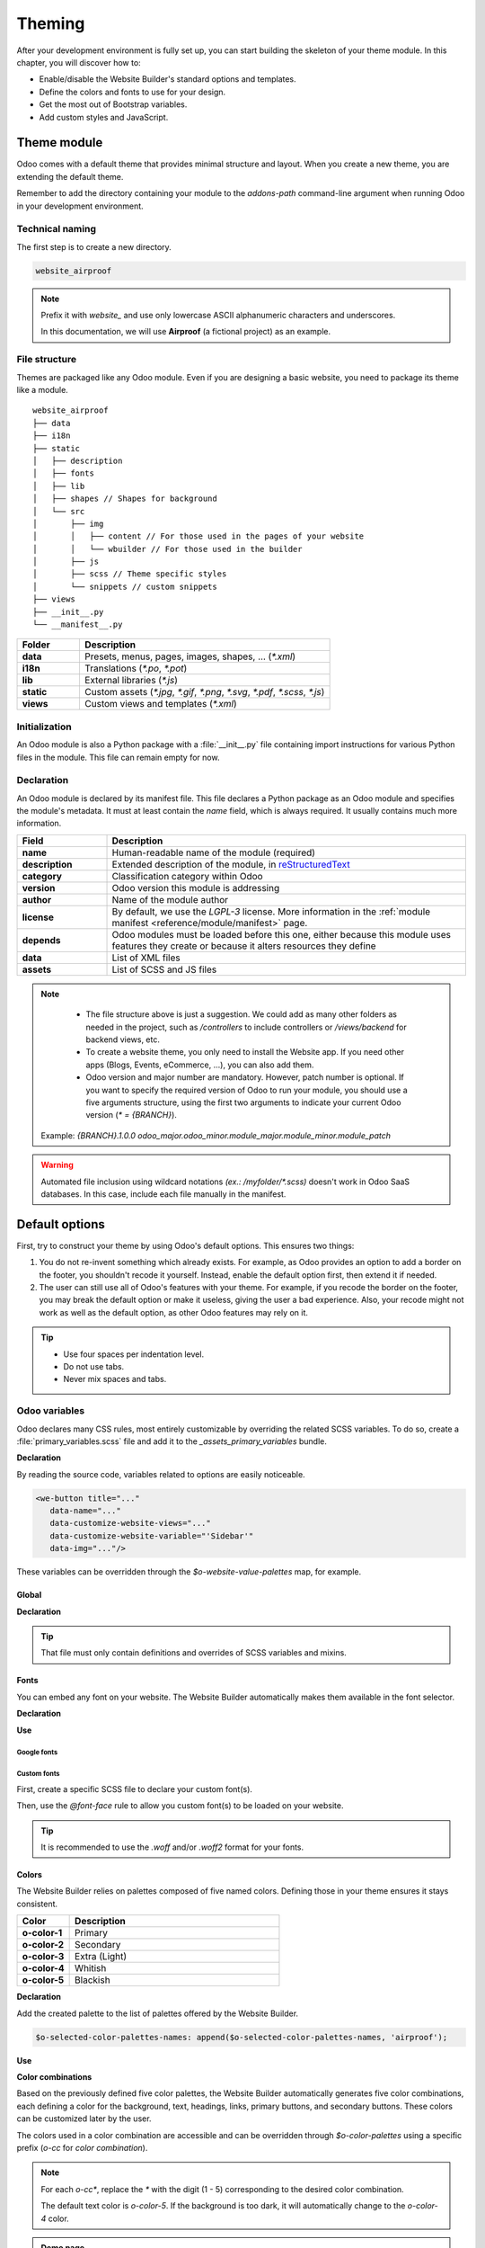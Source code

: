 =======
Theming
=======

After your development environment is fully set up, you can start building the skeleton of your
theme module. In this chapter, you will discover how to:

- Enable/disable the Website Builder's standard options and templates.
- Define the colors and fonts to use for your design.
- Get the most out of Bootstrap variables.
- Add custom styles and JavaScript.

.. _theming/module:

Theme module
============

Odoo comes with a default theme that provides minimal structure and layout. When you create a new
theme, you are extending the default theme.

Remember to add the directory containing your module to the `addons-path` command-line argument
when running Odoo in your development environment.

.. _theming/module/naming:

Technical naming
----------------

The first step is to create a new directory.

.. code-block:: xml

   website_airproof

.. note::
   Prefix it with `website_` and use only lowercase ASCII alphanumeric characters and underscores.

   In this documentation, we will use **Airproof** (a fictional project) as an example.

.. _theming/module/structure:

File structure
--------------

Themes are packaged like any Odoo module. Even if you are designing a basic website, you need to
package its theme like a module.

::

    website_airproof
    ├── data
    ├── i18n
    ├── static
    │   ├── description
    │   ├── fonts
    │   ├── lib
    │   ├── shapes // Shapes for background
    │   └── src
    │       ├── img
    │       │   ├── content // For those used in the pages of your website
    │       │   └── wbuilder // For those used in the builder
    │       ├── js
    │       ├── scss // Theme specific styles
    │       └── snippets // custom snippets
    ├── views
    ├── __init__.py
    └── __manifest__.py

.. list-table::
   :header-rows: 1
   :stub-columns: 1
   :widths: 20 80

   * - Folder
     - Description
   * - data
     - Presets, menus, pages, images, shapes, … (`*.xml`)
   * - i18n
     - Translations (`*.po`, `*.pot`)
   * - lib
     - External libraries (`*.js`)
   * - static
     - Custom assets (`*.jpg`, `*.gif`, `*.png`, `*.svg`, `*.pdf`, `*.scss`, `*.js`)
   * - views
     - Custom views and templates (`*.xml`)

.. _theming/module/initialization:

Initialization
--------------

An Odoo module is also a Python package with a :file:`__init__.py` file containing import
instructions for various Python files in the module. This file can remain empty for now.


.. _theming/module/declaration:

Declaration
-----------

An Odoo module is declared by its manifest file. This file declares a Python package as an Odoo
module and specifies the module's metadata. It must at least contain the `name` field, which is
always required. It usually contains much more information.

.. code-block:: python
   :caption: ``/website_airproof/__manifest__.py``

   {
      'name': 'Airproof Theme',
      'description': '...',
      'category': 'Website/Theme',
      'version': '{BRANCH}.0',
      'author': '...',
      'license': '...',
      'depends': ['website'],
      'data': [
         # ...
      ],
      'assets': {
         # ...
      },
   }

.. list-table::
   :header-rows: 1
   :stub-columns: 1
   :widths: 20 80

   * - Field
     - Description
   * - name
     - Human-readable name of the module (required)
   * - description
     - Extended description of the module, in `reStructuredText
       <https://en.wikipedia.org/wiki/ReStructuredText>`_
   * - category
     - Classification category within Odoo
   * - version
     - Odoo version this module is addressing
   * - author
     - Name of the module author
   * - license
     - By default, we use the `LGPL-3` license. More information in the :ref:`module manifest
       <reference/module/manifest>` page.
   * - depends
     - Odoo modules must be loaded before this one, either because this module uses features
       they create or because it alters resources they define
   * - data
     - List of XML files
   * - assets
     - List of SCSS and JS files

.. note::
    - The file structure above is just a suggestion.  We could add as many other folders as needed in
      the project, such as `/controllers` to include controllers or `/views/backend` for backend
      views, etc.
    - To create a website theme, you only need to install the Website app. If you need other apps
      (Blogs, Events, eCommerce, ...), you can also add them.
    - Odoo version and major number are mandatory. However, patch number is optional. If you want
      to specify the required version of Odoo to run your module, you should use a five arguments
      structure, using the first two arguments to indicate your current Odoo version (`* = {BRANCH}`).

   .. image:: theming/versioning.png
      :alt: Module versioning
      :width: 300

   Example:
   `{BRANCH}.1.0.0`
   `odoo_major.odoo_minor.module_major.module_minor.module_patch`

.. warning::
   Automated file inclusion using wildcard notations `(ex.: /myfolder/*.scss)` doesn't work in
   Odoo SaaS databases. In this case, include each file manually in the manifest.

.. _theming/options:

Default options
===============

First, try to construct your theme by using Odoo's default options. This ensures two things:

#. You do not re-invent something which already exists. For example, as Odoo provides an option to
   add a border on the footer, you shouldn't recode it yourself. Instead, enable the default option
   first, then extend it if needed.
#. The user can still use all of Odoo's features with your theme. For example, if you recode the
   border on the footer, you may break the default option or make it useless, giving the user a bad
   experience. Also, your recode might not work as well as the default option, as other Odoo
   features may rely on it.

.. tip::
   - Use four spaces per indentation level.
   - Do not use tabs.
   - Never mix spaces and tabs.

.. seealso::
   :doc:`Odoo coding guidelines <../../../contributing/development/coding_guidelines>`

.. _theming/module/variables:

Odoo variables
--------------

Odoo declares many CSS rules, most entirely customizable by overriding the related SCSS variables.
To do so, create a :file:`primary_variables.scss` file and add it to the `_assets_primary_variables`
bundle.

**Declaration**

.. code-block:: python
   :caption: ``/website_airproof/__manifest__.py``

   'assets': {
      'web._assets_primary_variables': [
         'website_airproof/static/src/scss/primary_variables.scss',
      ],
   },

By reading the source code, variables related to options are easily noticeable.

.. code-block:: xml

   <we-button title="..."
      data-name="..."
      data-customize-website-views="..."
      data-customize-website-variable="'Sidebar'"
      data-img="..."/>

These variables can be overridden through the `$o-website-value-palettes` map, for example.

.. _theming/module/variables/global:

Global
~~~~~~

**Declaration**

.. code-block:: scss
   :caption: ``/website_airproof/static/src/scss/primary_variables.scss``

   $o-website-values-palettes: (
      (
         // Templates
         // Colors
         // Fonts
         // Buttons
         // ...
      ),
   );

.. tip::
   That file must only contain definitions and overrides of SCSS variables and mixins.

.. seealso::
   `Primary variables SCSS
   <https://github.com/odoo/odoo/blob/c272c49657e8b7865bb93e5f1dcc183cc7d44f17/addons/website/static/src/scss/primary_variables.scss#L2089>`_

.. _theming/module/variables/fonts:

Fonts
~~~~~

You can embed any font on your website. The Website Builder automatically makes them available in
the font selector.

**Declaration**

.. code-block:: scss
   :caption: ``/website_airproof/static/src/scss/primary_variables.scss``

   $o-theme-font-configs: (
      <font-name>: (
         'family': <css font family list>,
         'url' (optional): <related part of Google fonts URL>,
         'properties' (optional): (
            <font-alias>: (
               <website-value-key>: <value>,
               ...,
            ),
         ...,
      )
   )

**Use**

.. code-block:: scss
   :caption: ``/website_airproof/static/src/scss/primary_variables.scss``

   $o-website-values-palettes: (
      (
         'font':                             '<font-name>',
         'headings-font':                    '<font-name>',
         'navbar-font':                      '<font-name>',
         'buttons-font':                     '<font-name>',
      ),
   );

.. _theming/module/variables/fonts/google:

Google fonts
************

.. code-block:: scss
   :caption: ``/website_airproof/static/src/scss/primary_variables.scss``

   $o-theme-font-configs: (
      'Poppins': (
         'family':                         ('Poppins', sans-serif),
         'url':                            'Poppins:400,500',
         'properties' : (
            'base': (
               'font-size-base':           1rem,
            ),
         ),
      ),
   );

.. _theming/module/variables/fonts/custom:

Custom fonts
************

First, create a specific SCSS file to declare your custom font(s).

.. code-block:: python
   :caption: ``/website_airproof/__manifest__.py``

   'assets': {
      'web.assets_frontend': [
         'website_airproof/static/src/scss/font.scss',
      ],
   },

Then, use the `@font-face` rule to allow you custom font(s) to be loaded on your website.

.. code-block:: scss
   :caption: ``/website_airproof/static/src/scss/font.scss``

   @font-face {
      font-family: "My Custom Font", Helvetica, Helvetica Neue, Arial, sans-serif;
      font-weight: 400;
      font-style: normal;
      src: url('/fonts/my-custom-font.woff') format('woff'),
           url('/fonts/my-custom-font.woff2') format('woff2');
   }

.. code-block:: scss
   :caption: ``/website_airproof/static/src/scss/primary_variables.scss``

   $o-theme-font-configs: (
      'Proxima Nova': (
         'family':                         ('Proxima Nova', sans-serif),
         'properties' : (
            'base': (
               'font-size-base':           1rem,
            ),
         ),
      ),
   );

.. tip::
   It is recommended to use the `.woff` and/or `.woff2` format for your fonts.

.. _theming/module/variables/colors:

Colors
~~~~~~

The Website Builder relies on palettes composed of five named colors. Defining those in your theme
ensures it stays consistent.

.. list-table::
   :header-rows: 1
   :stub-columns: 1
   :widths: 20 80

   * - Color
     - Description
   * - o-color-1
     - Primary
   * - o-color-2
     - Secondary
   * - o-color-3
     - Extra (Light)
   * - o-color-4
     - Whitish
   * - o-color-5
     - Blackish

.. image:: theming/theme-colors.png
   :alt: Theme colors
   :width: 300

**Declaration**

.. code-block:: scss
   :caption: ``/website_airproof/static/src/scss/primary_variables.scss``

   $o-color-palettes: map-merge($o-color-palettes,
      (
         'airproof': (
            'o-color-1':                    #bedb39,
            'o-color-2':                    #2c3e50,
            'o-color-3':                    #f2f2f2,
            'o-color-4':                    #ffffff,
            'o-color-5':                    #000000,
         ),
      )
   );

Add the created palette to the list of palettes offered by the Website Builder.

.. code-block:: scss

   $o-selected-color-palettes-names: append($o-selected-color-palettes-names, 'airproof');

**Use**

.. code-block:: scss
   :caption: ``/website_airproof/static/src/scss/primary_variables.scss``

   $o-website-values-palettes: (
      (
         'color-palettes-name':              'airproof',
      ),
   );

.. image:: theming/theme-colors-airproof.png
   :alt: Theme colors Airproof
   :width: 800

**Color combinations**

Based on the previously defined five color palettes, the Website Builder automatically generates
five color combinations, each defining a color for the background, text, headings, links, primary
buttons, and secondary buttons. These colors can be customized later by the user.

.. image:: theming/theme-colors-big.png
   :alt: Theme colors
   :width: 300

The colors used in a color combination are accessible and can be overridden through
`$o-color-palettes` using a specific prefix (`o-cc` for `color combination`).

.. code-block:: scss
   :caption: ``/website_airproof/static/src/scss/primary_variables.scss``

   $o-color-palettes: map-merge($o-color-palettes,
      (
         'airproof': (

            'o-cc*-bg':                     'o-color-*',
            'o-cc*-text':                   'o-color-*',
            'o-cc*-headings':               'o-color-*',
            'o-cc*-h2':                     'o-color-*',
            'o-cc*-h3':                     'o-color-*',
            'o-cc*-h4':                     'o-color-*',
            'o-cc*-h5':                     'o-color-*',
            'o-cc*-h6':                     'o-color-*',
            'o-cc*-link':                   'o-color-*',
            'o-cc*-btn-primary':            'o-color-*',
            'o-cc*-btn-primary-border':     'o-color-*',
            'o-cc*-btn-secondary':          'o-color-*',
            'o-cc*-btn-secondary-border':   'o-color-*',

         ),
      )
   );

.. note::
   For each `o-cc*`, replace the `*` with the digit (1 - 5) corresponding to the desired color
   combination.

   The default text color is `o-color-5`. If the background is too dark, it will automatically
   change to the `o-color-4` color.

.. seealso::
   `Color combinations SCSS
   <https://github.com/odoo/odoo/blob/c272c49657e8b7865bb93e5f1dcc183cc7d44f17/addons/web_editor/static/src/scss/web_editor.common.scss#L16>`_

.. admonition:: Demo page

   The Website Builder automatically generates a page to view the color combinations of the theme
   color palette: http://localhost:8069/website/demo/color-combinations

.. _theming/module/variables/gradients:

Gradients
~~~~~~~~~

You can also define gradients for the menu, header, footer and copyright bar, directly in your
`primary_variables.scss` file.

**Declaration**

.. code-block:: scss
   :caption: ``/website_airproof/static/src/scss/primary_variables.scss``

   $o-website-values-palettes: (
      (
         'menu-gradient': linear-gradient(135deg, rgb(203, 94, 238) 0%, rgb(75, 225, 236) 100%),
         'header-boxed-gradient': [your-gradient],
         'footer-gradient': [your-gradient],
         'copyright-gradient': [your-gradient],
      ),
   );

.. _theming/module/bootstrap:

Bootstrap variables
-------------------

Odoo includes Bootstrap by default. You can use all variables and mixins of the framework.

If Odoo does not provide the variable you are looking for, there could be a Bootstrap variable that
allows it. Indeed all Odoo layouts respect Bootstrap structures and use Bootstrap components or
their extensions. If you customize a Bootstrap variable, you add a generic style for the whole user
website.

Use a dedicated file added to the :file:`_assets_frontend_helpers` bundle to override Bootstrap
values and *not* the :file:`primary_variables.scss` file.

**Declaration**

.. code-block:: python
   :caption: ``/website_airproof/__manifest__.py``

   'assets': {
      'web._assets_frontend_helpers': [
         ('prepend', 'website_airproof/static/src/scss/bootstrap_overridden.scss'),
      ],
   },

**Use**

.. code-block:: scss
   :caption: ``/website_airproof/static/src/scss/bootstrap_overridden.scss``

   // Typography
   $h1-font-size:                 4rem !default;

   // Navbar
   $navbar-nav-link-padding-x:    1rem!default;

   // Buttons + Forms
   $input-placeholder-color:      o-color('o-color-1') !default;

   // Cards
   $card-border-width:            0 !default;

.. tip::
   That file must only contain definitions and overrides of SCSS variables and mixins.

.. warning::
   Don't override Bootstrap variables that depend on Odoo variables. Otherwise, you might break the
   possibility for the user to customize them using the Website Builder.

   When an option is defined by a variable in `primary_variables.scss` and by a Boostrap variable,
   you should always go for an override through the primary variables. Do it via
   `bootstrap_overridden.scss` only if nothing exists in the primary variables.

.. seealso::
   `Bootstrap overridden SCSS
   <{GITHUB_PATH}/addons/web/static/lib/bootstrap/scss/_variables.scss>`_

.. admonition:: Demo page

   http://localhost:8069/website/demo/bootstrap

.. _theming/module/bootstrap/fonts:

Font sizes
~~~~~~~~~~

Odoo has CSS font size classes to separate style (font sizes) and semantic (tag and styles in
general). Both logic can be combined to be more flexible.

.. seealso::
   `Bootstrap documentation about display headings
   <https://getbootstrap.com/docs/5.3/content/typography/#display-headings>`_

.. _theming/module/bootstrap/fonts/text:

Text style
**********

Odoo's Website Builder allows to select a style for your text. Some are just tag related like the
`Header` with no extra CSS class. Other combine tag and style directly applied on them like the
`Header 1 Display`.

.. image:: theming/header.png
   :alt: Header styles
   :width: 300

.. code-block:: xml

   <!-- h1 with display heading sizes -->
   <h1 class="display-1">Heading 1 with Display Heading 1 size</h1>
   <h1 class="display-2">Heading 1 with Display Heading 2 size</h1>
   <h1 class="display-3">Heading 1 with Display Heading 3 size</h1>
   <h1 class="display-4">Heading 1 with Display Heading 4 size</h1>

   <!-- Lead text - named "Light" in the dropdown -->
   <p class="lead">A text typically used as an introduction.</p>

   <!-- Small text -->
   <p class="o_small">Body text with a smaller size.</p>

.. _theming/module/bootstrap/fonts/sizing:

Sizing classes
**************

The sizing classes are added on a freshly created `span` tag inside the targeted element (See
examples below).

.. image:: theming/sizing.png
   :alt: Sizing classes
   :width: 300

.. _theming/module/bootstrap/fonts/sizing/headings-and-body:

Heading and body text
^^^^^^^^^^^^^^^^^^^^^

Assuming these classes can be applied on any text element, take `h2` as an example below:

.. code-block:: xml

   <!-- h2 sized like an h1 -->
   <h2><span class="h1-fs">Heading</span></h2>

   <!-- h2 sized with other heading sizes -->
   <h2><span class="h2-fs">Heading</span></h2>
   <h2><span class="h3-fs">Heading</span></h2>
   <h2><span class="h4-fs">Heading</span></h2>
   <h2><span class="h5-fs">Heading</span></h2>
   <h2><span class="h6-fs">Heading</span></h2>

   <!-- h2 sized like a normal paragraph (base size, 16px by default) -->
   <h2><span class="base-fs">Heading</span></h2>

   <!-- h2 sized like a small text (14px by default) -->
   <h2><span class="o_small-fs">Heading</span></h2>

.. _theming/module/bootstrap/fonts/sizing/display:

Display headings
^^^^^^^^^^^^^^^^

If larger titles are needed, Odoo uses Bootstrap's Display Headings classes, from `display-1` to `6`.

.. code-block:: xml

   <h2><span class="display-1-fs">Heading</span></h2>
   <h2><span class="display-2-fs">Heading</span></h2>
   <h2><span class="display-3-fs">Heading</span></h2>
   <h2><span class="display-4-fs">Heading</span></h2>

.. note::
   The Website Builder allows the user to configure only sizes from `Display 1` to `Display 4`. You
   can set the other sizes (`5` and `6`) to use them in your code but the user won't be able to
   modify them directly within the Website Builder interface.

.. _theming/module/website:

Website settings
----------------

Global options related to the website can be set through the website record by following the
structure below.

**Declaration**

.. code-block:: xml
   :caption: ``/website_airproof/data/website.xml``

   <?xml version="1.0" encoding="utf-8"?>
   <odoo noupdate="1">
      <record id="website.default_website" model="website">
         <field name="name">Airproof</field>
         <field name="logo" type="base64" file="website_airproof/static/src/img/content/logo_pred.png"/>
         <field name="favicon" type="base64" file="website_airproof/static/description/favicon.png" />
         <field name="shop_ppg">18</field>
         <field name="shop_ppr">3</field>
         <field name="cookies_bar" eval="True" />
         <field name="contact_us_button_url">/contact-us</field>
         <field name="social_facebook">https://www.facebook.com/Airproof</field>
         <field name="social_instagram">https://www.instagram.com/airproof</field>
         <field name="social_linkedin">https://www.linkedin.com/company/airproof</field>
         <field name="social_youtube">https://www.youtube.com/c/airproof</field>
      </record>
   </odoo>

.. list-table::
   :header-rows: 1
   :stub-columns: 1
   :widths: 20 80

   * - Field
     - Description
   * - name
     - Name of the website (displayed in the browser)
   * - logo
     - Path to the logo (previously created into a record)
   * - favicon
     - Path to the favicon (previously created into a record)
   * - shop_ppg
     - Number of products shown per page in the e-commerce
   * - shop_ppr
     - Number of products shown per rows (in a page) in the e-commerce
   * - cookies_bar
     - Enable/disable the cookies bar
   * - contact_us_button_url
     - URL of the `Contact us` page (For instance, used in the standard header templates).
   * - social_facebook
     - URL of a Facebook profile
   * - social_instagram
     - URL of a Instagram profile
   * - social_linkedin
     - URL of a LinkedIn company profile
   * - social_youtube
     - URL of a YouTube channel

.. note::

   `website.default_website` is the default reference whenever you work with only one website. If
   there are several websites in your database, this record will refer to the default site (the
   first one).

.. _theming/module/views:

Views
-----

For some options, in addition to the Website Builder variable, you also have to activate a specific
view.

By reading the source code, templates related to options are easily found.

.. code-block:: xml

   <we-button title="..."
      data-name="..."
      data-customize-website-views="website.template_header_default"
      data-customize-website-variable="'...'"
      data-img="..."/>

.. code-block:: xml

   <template id="..." inherit_id="..." name="..." active="True"/>
   <template id="..." inherit_id="..." name="..." active="False"/>

.. _theming/module/views/presets:

Presets
~~~~~~~

In order to activate and deactivate views as presets, you should include those inside the
`presets.xml` file.

**Use**

.. code-block:: xml
   :caption: ``/website_airproof/data/presets.xml``

   <record id="module.view" model="ir.ui.view">
         <field name="active" eval="False"/>
   </record>

.. example::
   **Changing the menu items' horizontal alignment**

   .. code-block:: xml
      :caption: ``/website_airproof/data/presets.xml``

      <record id="website.template_header_default_align_center" model="ir.ui.view">
         <field name="active" eval="True"/>
      </record>

   The same logic can be used for others Odoo apps as well.

   **eCommerce - Display products categories**

   .. code-block:: xml
      :caption: ``/website_airproof/data/presets.xml``

       <record id="website_sale.products_categories" model="ir.ui.view">
          <field name="active" eval="False"/>
       </record>

   **Portal - Disable the language selector**

   .. code-block:: xml
      :caption: ``/website_airproof/data/presets.xml``

      <record id="portal.footer_language_selector" model="ir.ui.view">
         <field name="active" eval="False"/>
      </record>

.. _theming/assets:

Assets
======

For this part, we will refer to the `assets_frontend` bundle located in the web module. This bundle
specifies the list of assets loaded by the Website Builder, and the goal is to add your SCSS and JS
files to the bundle.

This is a non-exhaustive list of the frequently used bundles for a website:

.. list-table::
   :header-rows: 1
   :stub-columns: 1
   :widths: 20 80

   * - Bundle
     - Description
   * - web._assets_primary_variables
     - Mainly used for the `primary_variables.scss` file
   * - web._assets_secondary_variables
     - Mainly used for the `secondary_variables.scss` file
   * - web._assets_frontend_helpers
     - Mainly used for the `bootstrap_overridden.scss` file
   * - web.assets_frontend
     - You can add all your custom SCSS, JS or QWeb JS files
   * - website.assets_wysiwyg
     - Add your JS files related to the Website Builder options behaviors (for instance, a custom
       method for your custom building block)
   * - website.assets_wysiwyg
     - If you need to extend Boostrap through the Bootstrap Utilities API, for example

.. _theming/assets/styles:

Styles
------

The Website Builder together with Bootstrap are great for defining the basic styles of your website.
But to design something unique, you should go a step further. For this, you can easily add any SCSS
file to your theme.

**Declaration**

.. code-block:: python
   :caption: ``/website_airproof/__manifest__.py``

   'assets': {
      'web.assets_frontend': [
         'website_airproof/static/src/scss/theme.scss',
      ],
   },

Feel free to reuse the variables from your Bootstrap file and the ones used by Odoo in your
:file:`theme.scss` file.

.. example::
   .. code-block:: javascript
      :caption: ``/website_airproof/static/src/scss/theme.scss``

       blockquote {
         border-radius: $rounded-pill;
         color: o-color('o-color-3');
         font-family: o-website-value('headings-font');
       }

.. _theming/assets/interactivity:

Interactivity
-------------

Odoo supports three different kinds of JavaScript files:

- :ref:`plain JavaScript files <frontend/modules/plain_js>` (no module system),
- :ref:`native JavaScript module <frontend/modules/native_js>`, and
- :ref:`Odoo modules <frontend/modules/odoo_module>` (using a custom module system).

Most new Odoo JavaScript codes should use the native JavaScript module system. It's simpler and
brings the benefit of a better developer experience with better integration with the IDE.

**Declaration**

.. code-block:: python
   :caption: ``/website_airproof/__manifest__.py``

   'assets': {
      'web.assets_frontend': [
         'website_airproof/static/src/js/theme.js',
      ],
   },

.. note::
   If you want to include files from an external library, you can add them to the :file:`/lib`
   folder of your module.

.. tip::
   - Use a linter (JSHint, ...).
   - Never add minified JavaScript libraries.
   - Add `'use strict';` at the top of every old-style module (this is automatic for new-style
     modules).
   - Use `js_` prefixed CSS classes on elements you target with JavaScript.
   - Variables and functions should be *camelCased* (`myVariable`) instead of *snake_cased*
     (`my_variable`).
   - Do not name a variable `event`; use `ev` instead. This is to avoid bugs on non-Chrome
     browsers, as Chrome is magically assigning a global `event` variable (so if you use the
     `event` variable without declaring it, it will work fine on Chrome but crash on every other
     browser).
   - Use strict comparisons (`===` instead of `==`).
   - Use double quotes for all textual strings (such as `"Hello"`) and single quotes for all other
     strings, such as a CSS selector `.x_nav_item`.
   - If you're using native standard JS functions (`start()`, `willStart()`, `cleanForSave()`,
     etc), make sure you call `this._super.apply(this, arguments)`; (Check if it's necessary in the
     standard code).

.. seealso::
   - `Odoo JavaScript coding guidelines <https://github.com/odoo/odoo/wiki/Javascript-coding-guidelines>`_
   - :doc:`Overview of the Odoo JavaScript framework
     <../../reference/frontend/javascript_reference>`
   - `Odoo Experience Talk: 10 Tips to take your website design to the next level! <https://www.youtube.com/watch?v=vAgE_fPVXUQ&ab_channel=Odoo>`_
